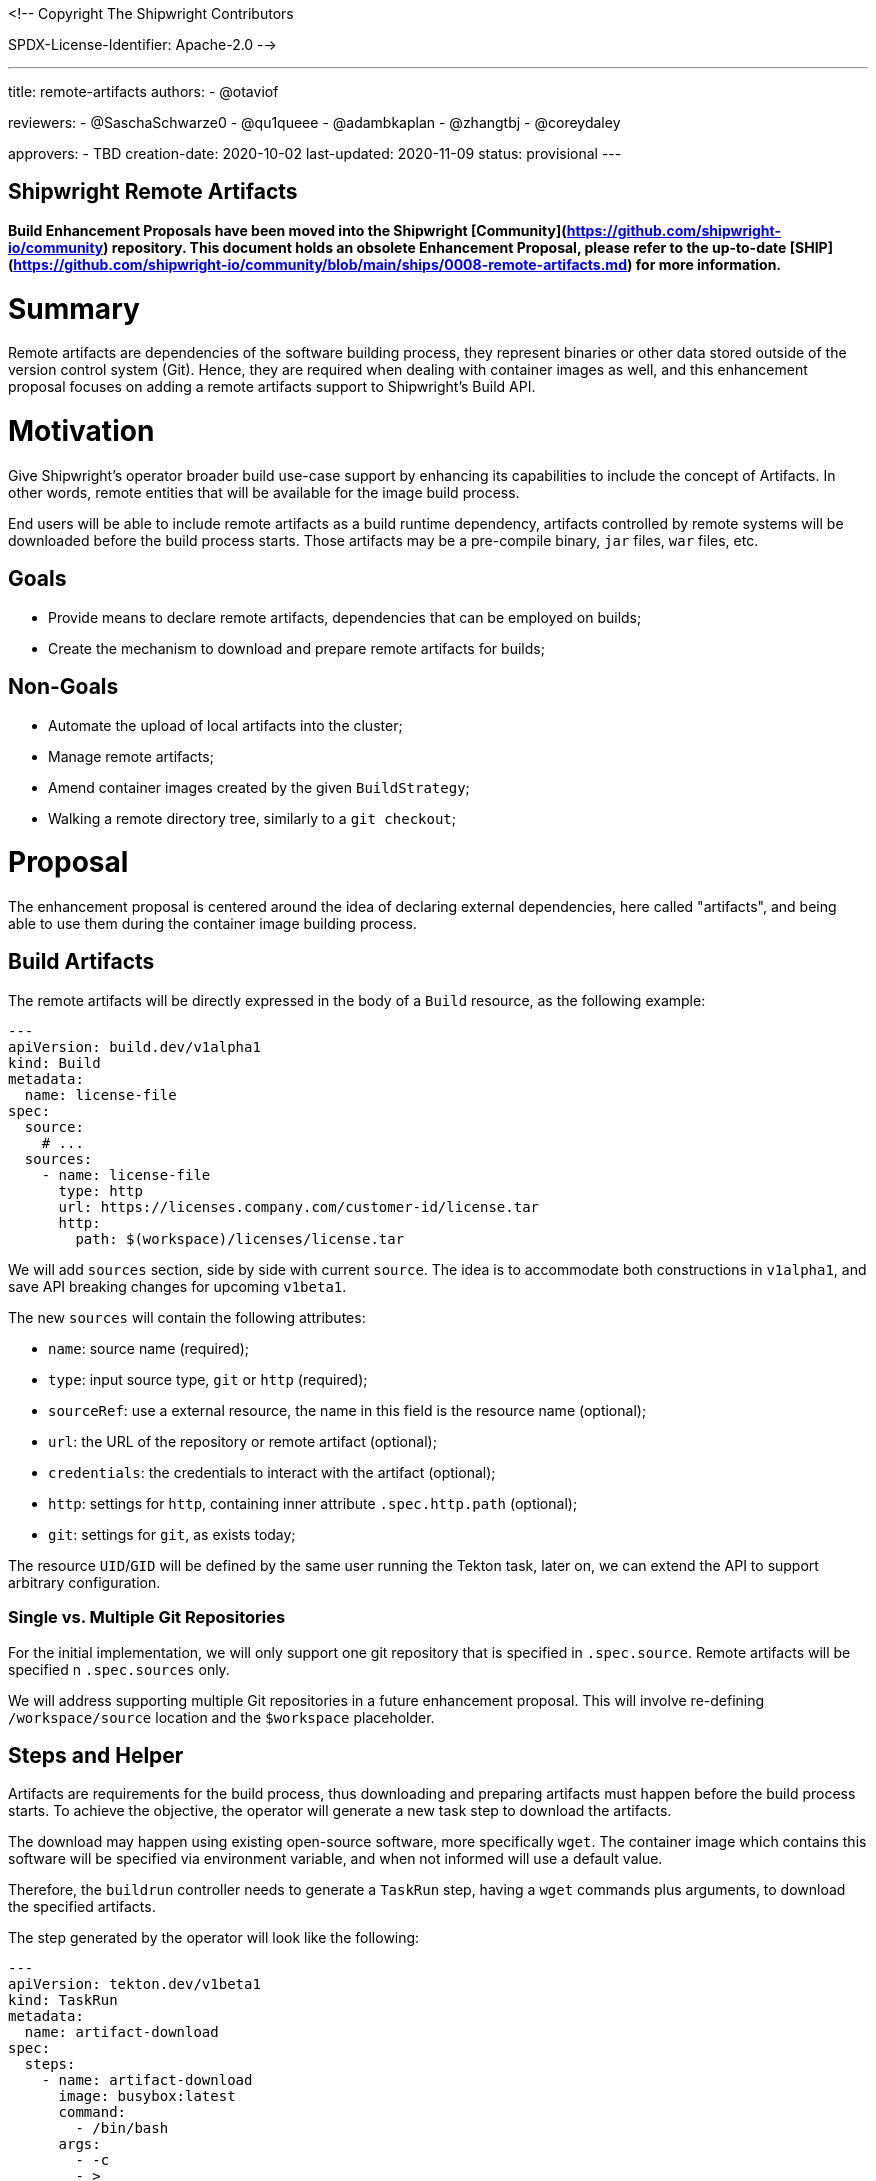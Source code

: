 <!--
Copyright The Shipwright Contributors

SPDX-License-Identifier: Apache-2.0
-->

---
title: remote-artifacts
authors:
  - @otaviof

reviewers:
  - @SaschaSchwarze0
  - @qu1queee
  - @adambkaplan
  - @zhangtbj
  - @coreydaley

approvers:
  - TBD
creation-date: 2020-10-02
last-updated:  2020-11-09
status: provisional
---

Shipwright Remote Artifacts
---------------------------

**Build Enhancement Proposals have been moved into the Shipwright [Community](https://github.com/shipwright-io/community) repository. This document holds an obsolete Enhancement Proposal, please refer to the up-to-date [SHIP](https://github.com/shipwright-io/community/blob/main/ships/0008-remote-artifacts.md) for more information.**

# Summary

Remote artifacts are dependencies of the software building process, they represent binaries or
other data stored outside of the version control system (Git). Hence, they are required when
dealing with container images as well, and this enhancement proposal focuses on adding a remote
artifacts support to Shipwright's Build API.

# Motivation

Give Shipwright's operator broader build use-case support by enhancing its capabilities to include
the concept of Artifacts. In other words, remote entities that will be available for the image
build process.

End users will be able to include remote artifacts as a build runtime dependency, artifacts
controlled by remote systems will be downloaded before the build process starts. Those artifacts may
be a pre-compile binary, `jar` files, `war` files, etc.

## Goals

*   Provide means to declare remote artifacts, dependencies that can be employed on builds;
*   Create the mechanism to download and prepare remote artifacts for builds;

## Non-Goals

*   Automate the upload of local artifacts into the cluster;
*   Manage remote artifacts;
*   Amend container images created by the given `BuildStrategy`;
*   Walking a remote directory tree, similarly to a `git checkout`;

# Proposal

The enhancement proposal is centered around the idea of declaring external dependencies, here
called "artifacts", and being able to use them during the container image building process.

## Build Artifacts

The remote artifacts will be directly expressed in the body of a `Build` resource, as the
following example:

```yml
---
apiVersion: build.dev/v1alpha1
kind: Build
metadata:
  name: license-file
spec:
  source:
    # ...
  sources:
    - name: license-file
      type: http
      url: https://licenses.company.com/customer-id/license.tar
      http:
        path: $(workspace)/licenses/license.tar
```

We will add `sources` section, side by side with current `source`. The idea is to accommodate both
constructions in `v1alpha1`, and save API breaking changes for upcoming `v1beta1`.

The new `sources` will contain the following attributes:

- `name`: source name (required);
- `type`: input source type, `git` or `http` (required);
- `sourceRef`: use a external resource, the name in this field is the resource name (optional);
- `url`: the URL of the repository or remote artifact (optional);
- `credentials`: the credentials to interact with the artifact (optional);
- `http`: settings for `http`, containing inner attribute `.spec.http.path` (optional);
- `git`: settings for `git`, as exists today;

The resource `UID`/`GID` will be defined by the same user running the Tekton task, later on, we
can extend the API to support arbitrary configuration.

### Single vs. Multiple Git Repositories

For the initial implementation, we will only support one git repository that is specified in
`.spec.source`. Remote artifacts will be specified n `.spec.sources` only.

We will address supporting multiple Git repositories in a future enhancement proposal. This will
involve re-defining `/workspace/source` location and the `$workspace` placeholder.

## Steps and Helper

Artifacts are requirements for the build process, thus downloading and preparing artifacts must
happen before the build process starts. To achieve the objective, the operator will generate a new
task step to download the artifacts.

The download may happen using existing open-source software, more specifically `wget`. The
container image which contains this software will be specified via environment variable, and when
not informed will use a default value.

Therefore, the `buildrun` controller needs to generate a `TaskRun` step, having a `wget` commands
plus arguments, to download the specified artifacts.

The step generated by the operator will look like the following:

```yml
---
apiVersion: tekton.dev/v1beta1
kind: TaskRun
metadata:
  name: artifact-download
spec:
  steps:
    - name: artifact-download
      image: busybox:latest
      command:
        - /bin/bash
      args:
        - -c
        - >
          wget --output="/workspace/source/classpath/main.jar" https://nexus.company.com/app/main.jar && \
          chown 1000:1001 /workspace/source/classpath/main.jar && \
          chmod 0644 /workspace/source/classpath/main.jar
```

## Example Use-Case

Using [Shipwright's proposed logos](https://github.com/shipwright-io/build/issues/325) as example,
let's assume we are building a [TypeScript application](https://github.com/otaviof/typescript-ex)
which will use the project logo, and we would like to create two different builds, one with the
default project logo, and another with the alternative.

By using remote artifacts, we can keep the separation of project source code and assets, and we
can describe those resources as:

```yml
---
apiVersion: build.dev/v1alpha1
kind: BuildSource
metadata:
  name: ship-logo
spec:
  sources:
    - name: project-logo
      type: http
      url: https://user-images.githubusercontent.com/2587818/92114986-69bfb600-edfa-11ea-820e-96cdb1014f58.png
      http:
        path: $(workspace)/assets/images/shipwright-logo.png
```

And, the alternative logo:

```yml
---
apiVersion: build.dev/v1alpha1
kind: BuildSource
metadata:
  name: axes-logo
spec:
  sources:
    - name: project-logo
      type: http
      url: https://user-images.githubusercontent.com/2587818/92100668-c1ebbd80-ede4-11ea-9e8a-7379c3875ea0.png
      http:
        path: $(workspace)/assets/images/shipwright-logo.png
```

Then, we can create the `Build` resource, as per:

```yml
---
apiVersion: build.dev/v1alpha1
kind: Build
metadata:
  name: typescript-ex
spec:
  strategy:
    name: buildpacks-v3
    kind: ClusterBuildStrategy
  source:
    url: https://github.com/example/project.git
  sources:
    - name: source
      type: git
      url: https://github.com/otaviof/typescript-ex.git
    - name: project-logo
      sourceRef: ship-logo
  output:
    image: quay.io/otaviof/typescript-ex:latest
```

Now, we can create two `BuildRun` resources. The first only runs the build with original settings:


```yml
---
apiVersion: build.dev/v1alpha1
kind: BuildRun
metadata:
  name: typescript-ex
spec:
  buildRef:
    name: typescript-ex
```

And later, we can create yet another `BuildRun`, but this time use the alternative logo. Here we are
overwriting the `project-logo` source name, with an alternative resource, i.e.:

```yml
---
apiVersion: build.dev/v1alpha1
kind: BuildRun
metadata:
  name: typescript-ex-alternative-logo
spec:
  buildRef:
    name: typescript-ex
  output:
    image: quay.io/otaviof/typescript-ex:alternative
  sources:
    - name: project-logo
      sourceRef: axes-logo
```

When the build processes are done, the following images will be available:
*   `quay.io/otaviof/typescript-ex:latest`
*   `quay.io/otaviof/typescript-ex:alternative`

A number of real world use-cases can be derived from this example, the `BuildSource` is the
foundation.

## Test Plan

1. Deploy the Shipwright Build operator in a cluster;
2. Create a `BuildSource` resource instance, point to a remote binary;
3. Create `Build` and `BuildRun` resources, using `BuildSource`;
4. Make sure the build process happens successfully, being able to use remote artifact;

## Alternatives

### Standalone CRD

Alternatively, we may define the artifacts as a standalone CRD, that is a `BuildSource` resource.
The advantage of this design is being able to exchange, and reuse, artifacts on several builds.
For instance, if two projects are sharing a common logo image, both `Builds` will refer to the
same `BuildSource`.

Splitting up resources will imply on modifying `Build` and `BuildRun` resources, and include
`.spec.sourceRef`. The new attribute will make possible linking the build with a `BuildSource`
resource.

The following snippet shows how an Artifact, i.e.: `BuildSource`, will be represented.

```yml
---
apiVersion: build.dev/v1alpha1
kind: BuildSource
metadata:
  name: license-file
spec:
  sources:
    - name: license.tar
      type: http
      url: https://licenses.company.com/customer-id/license.tar
      http:
        path: $(workspace)/licenses/license.tar
```

#### Usage

The usage of this feature is based on declaring a slice of `.spec.sources` and later on overwriting
entries using `BuildRun` resource. For instance:

```yml
---
apiVersion: build.dev/v1alpha1
kind: Build
metadata:
  name: example
spec:
  source:
    # ...
  sources:
    - name: license-file
```

Could have its `license-file` overwritten in a `BuildRun` with:

```yml
---
apiVersion: build.dev/v1alpha1
kind: BuildRun
metadata:
  name: license-file
spec:
  buildRef:
    name: example
  sources:
    - name: license-file
      sourceRef: alternative-file
```
